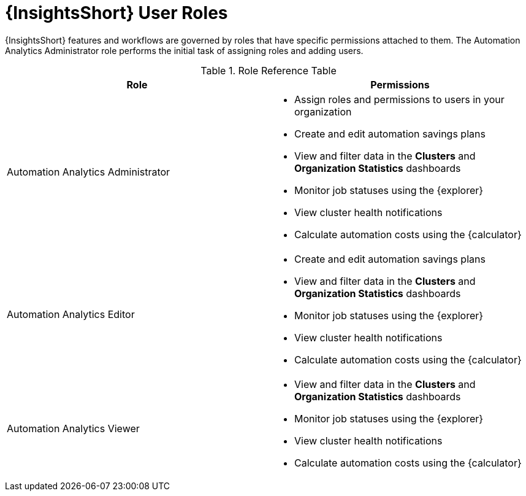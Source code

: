 [id="ref-analytics-roles_{context}"]

= {InsightsShort} User Roles

{InsightsShort} features and workflows are governed by roles that have specific permissions attached to them. The Automation Analytics Administrator role performs the initial task of assigning roles and adding users.


.Role Reference Table
[options="header"]
|====
| Role | Permissions
| Automation Analytics Administrator a|
* Assign roles and permissions to users in your organization
* Create and edit automation savings plans
* View and filter data in the *Clusters* and *Organization Statistics* dashboards
* Monitor job statuses using the {explorer}
* View cluster health notifications
* Calculate automation costs using the {calculator}
| Automation Analytics Editor a|
* Create and edit automation savings plans
* View and filter data in the *Clusters* and *Organization Statistics* dashboards
* Monitor job statuses using the {explorer}
* View cluster health notifications
* Calculate automation costs using the {calculator}
| Automation Analytics Viewer a|
* View and filter data in the *Clusters* and *Organization Statistics* dashboards
* Monitor job statuses using the {explorer}
* View cluster health notifications
* Calculate automation costs using the {calculator}
|====
